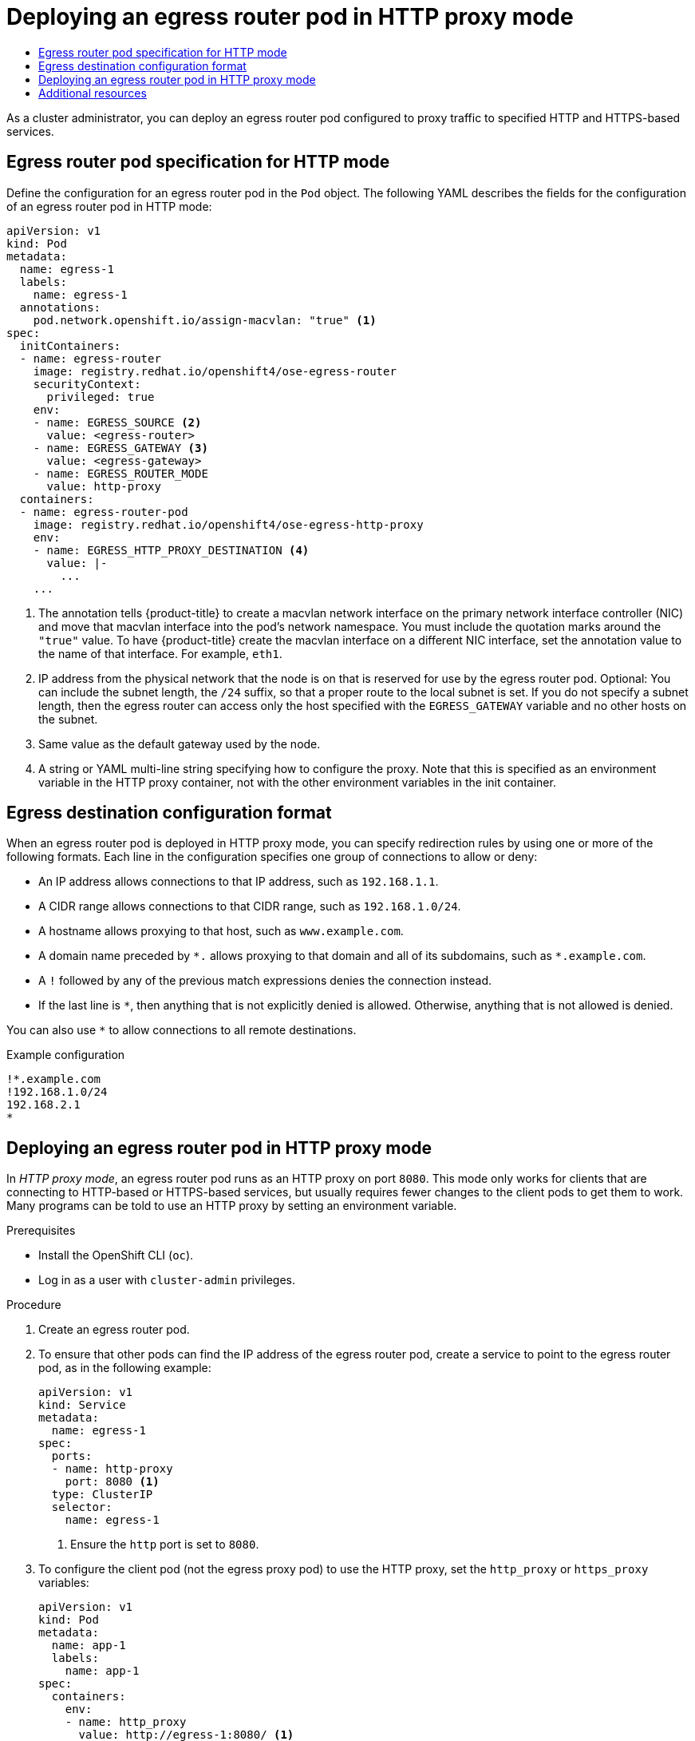 :_mod-docs-content-type: ASSEMBLY
[id="deploying-egress-router-http-redirection"]
= Deploying an egress router pod in HTTP proxy mode
// The {product-title} attribute provides the context-sensitive name of the relevant OpenShift distribution, for example, "OpenShift Container Platform" or "OKD". The {product-version} attribute provides the product version relative to the distribution, for example "4.9".
// {product-title} and {product-version} are parsed when AsciiBinder queries the _distro_map.yml file in relation to the base branch of a pull request.
// See https://github.com/openshift/openshift-docs/blob/main/contributing_to_docs/doc_guidelines.adoc#product-name-and-version for more information on this topic.
// Other common attributes are defined in the following lines:
:data-uri:
:icons:
:experimental:
:toc: macro
:toc-title:
:imagesdir: images
:prewrap!:
:op-system-first: Red Hat Enterprise Linux CoreOS (RHCOS)
:op-system: RHCOS
:op-system-lowercase: rhcos
:op-system-base: RHEL
:op-system-base-full: Red Hat Enterprise Linux (RHEL)
:op-system-version: 8.x
:tsb-name: Template Service Broker
:kebab: image:kebab.png[title="Options menu"]
:rh-openstack-first: Red Hat OpenStack Platform (RHOSP)
:rh-openstack: RHOSP
:ai-full: Assisted Installer
:ai-version: 2.3
:cluster-manager-first: Red Hat OpenShift Cluster Manager
:cluster-manager: OpenShift Cluster Manager
:cluster-manager-url: link:https://console.redhat.com/openshift[OpenShift Cluster Manager Hybrid Cloud Console]
:cluster-manager-url-pull: link:https://console.redhat.com/openshift/install/pull-secret[pull secret from the Red Hat OpenShift Cluster Manager]
:insights-advisor-url: link:https://console.redhat.com/openshift/insights/advisor/[Insights Advisor]
:hybrid-console: Red Hat Hybrid Cloud Console
:hybrid-console-second: Hybrid Cloud Console
:oadp-first: OpenShift API for Data Protection (OADP)
:oadp-full: OpenShift API for Data Protection
:oc-first: pass:quotes[OpenShift CLI (`oc`)]
:product-registry: OpenShift image registry
:rh-storage-first: Red Hat OpenShift Data Foundation
:rh-storage: OpenShift Data Foundation
:rh-rhacm-first: Red Hat Advanced Cluster Management (RHACM)
:rh-rhacm: RHACM
:rh-rhacm-version: 2.8
:sandboxed-containers-first: OpenShift sandboxed containers
:sandboxed-containers-operator: OpenShift sandboxed containers Operator
:sandboxed-containers-version: 1.3
:sandboxed-containers-version-z: 1.3.3
:sandboxed-containers-legacy-version: 1.3.2
:cert-manager-operator: cert-manager Operator for Red Hat OpenShift
:secondary-scheduler-operator-full: Secondary Scheduler Operator for Red Hat OpenShift
:secondary-scheduler-operator: Secondary Scheduler Operator
// Backup and restore
:velero-domain: velero.io
:velero-version: 1.11
:launch: image:app-launcher.png[title="Application Launcher"]
:mtc-short: MTC
:mtc-full: Migration Toolkit for Containers
:mtc-version: 1.8
:mtc-version-z: 1.8.0
// builds (Valid only in 4.11 and later)
:builds-v2title: Builds for Red Hat OpenShift
:builds-v2shortname: OpenShift Builds v2
:builds-v1shortname: OpenShift Builds v1
//gitops
:gitops-title: Red Hat OpenShift GitOps
:gitops-shortname: GitOps
:gitops-ver: 1.1
:rh-app-icon: image:red-hat-applications-menu-icon.jpg[title="Red Hat applications"]
//pipelines
:pipelines-title: Red Hat OpenShift Pipelines
:pipelines-shortname: OpenShift Pipelines
:pipelines-ver: pipelines-1.12
:pipelines-version-number: 1.12
:tekton-chains: Tekton Chains
:tekton-hub: Tekton Hub
:artifact-hub: Artifact Hub
:pac: Pipelines as Code
//odo
:odo-title: odo
//OpenShift Kubernetes Engine
:oke: OpenShift Kubernetes Engine
//OpenShift Platform Plus
:opp: OpenShift Platform Plus
//openshift virtualization (cnv)
:VirtProductName: OpenShift Virtualization
:VirtVersion: 4.14
:KubeVirtVersion: v0.59.0
:HCOVersion: 4.14.0
:CNVNamespace: openshift-cnv
:CNVOperatorDisplayName: OpenShift Virtualization Operator
:CNVSubscriptionSpecSource: redhat-operators
:CNVSubscriptionSpecName: kubevirt-hyperconverged
:delete: image:delete.png[title="Delete"]
//distributed tracing
:DTProductName: Red Hat OpenShift distributed tracing platform
:DTShortName: distributed tracing platform
:DTProductVersion: 2.9
:JaegerName: Red Hat OpenShift distributed tracing platform (Jaeger)
:JaegerShortName: distributed tracing platform (Jaeger)
:JaegerVersion: 1.47.0
:OTELName: Red Hat OpenShift distributed tracing data collection
:OTELShortName: distributed tracing data collection
:OTELOperator: Red Hat OpenShift distributed tracing data collection Operator
:OTELVersion: 0.81.0
:TempoName: Red Hat OpenShift distributed tracing platform (Tempo)
:TempoShortName: distributed tracing platform (Tempo)
:TempoOperator: Tempo Operator
:TempoVersion: 2.1.1
//logging
:logging-title: logging subsystem for Red Hat OpenShift
:logging-title-uc: Logging subsystem for Red Hat OpenShift
:logging: logging subsystem
:logging-uc: Logging subsystem
//serverless
:ServerlessProductName: OpenShift Serverless
:ServerlessProductShortName: Serverless
:ServerlessOperatorName: OpenShift Serverless Operator
:FunctionsProductName: OpenShift Serverless Functions
//service mesh v2
:product-dedicated: Red Hat OpenShift Dedicated
:product-rosa: Red Hat OpenShift Service on AWS
:SMProductName: Red Hat OpenShift Service Mesh
:SMProductShortName: Service Mesh
:SMProductVersion: 2.4.4
:MaistraVersion: 2.4
//Service Mesh v1
:SMProductVersion1x: 1.1.18.2
//Windows containers
:productwinc: Red Hat OpenShift support for Windows Containers
// Red Hat Quay Container Security Operator
:rhq-cso: Red Hat Quay Container Security Operator
// Red Hat Quay
:quay: Red Hat Quay
:sno: single-node OpenShift
:sno-caps: Single-node OpenShift
//TALO and Redfish events Operators
:cgu-operator-first: Topology Aware Lifecycle Manager (TALM)
:cgu-operator-full: Topology Aware Lifecycle Manager
:cgu-operator: TALM
:redfish-operator: Bare Metal Event Relay
//Formerly known as CodeReady Containers and CodeReady Workspaces
:openshift-local-productname: Red Hat OpenShift Local
:openshift-dev-spaces-productname: Red Hat OpenShift Dev Spaces
// Factory-precaching-cli tool
:factory-prestaging-tool: factory-precaching-cli tool
:factory-prestaging-tool-caps: Factory-precaching-cli tool
:openshift-networking: Red Hat OpenShift Networking
// TODO - this probably needs to be different for OKD
//ifdef::openshift-origin[]
//:openshift-networking: OKD Networking
//endif::[]
// logical volume manager storage
:lvms-first: Logical volume manager storage (LVM Storage)
:lvms: LVM Storage
//Operator SDK version
:osdk_ver: 1.31.0
//Operator SDK version that shipped with the previous OCP 4.x release
:osdk_ver_n1: 1.28.0
//Next-gen (OCP 4.14+) Operator Lifecycle Manager, aka "v1"
:olmv1: OLM 1.0
:olmv1-first: Operator Lifecycle Manager (OLM) 1.0
:ztp-first: GitOps Zero Touch Provisioning (ZTP)
:ztp: GitOps ZTP
:3no: three-node OpenShift
:3no-caps: Three-node OpenShift
:run-once-operator: Run Once Duration Override Operator
// Web terminal
:web-terminal-op: Web Terminal Operator
:devworkspace-op: DevWorkspace Operator
:secrets-store-driver: Secrets Store CSI driver
:secrets-store-operator: Secrets Store CSI Driver Operator
//AWS STS
:sts-first: Security Token Service (STS)
:sts-full: Security Token Service
:sts-short: STS
//Cloud provider names
//AWS
:aws-first: Amazon Web Services (AWS)
:aws-full: Amazon Web Services
:aws-short: AWS
//GCP
:gcp-first: Google Cloud Platform (GCP)
:gcp-full: Google Cloud Platform
:gcp-short: GCP
//alibaba cloud
:alibaba: Alibaba Cloud
// IBM Cloud VPC
:ibmcloudVPCProductName: IBM Cloud VPC
:ibmcloudVPCRegProductName: IBM(R) Cloud VPC
// IBM Cloud
:ibm-cloud-bm: IBM Cloud Bare Metal (Classic)
:ibm-cloud-bm-reg: IBM Cloud(R) Bare Metal (Classic)
// IBM Power
:ibmpowerProductName: IBM Power
:ibmpowerRegProductName: IBM(R) Power
// IBM zSystems
:ibmzProductName: IBM Z
:ibmzRegProductName: IBM(R) Z
:linuxoneProductName: IBM(R) LinuxONE
//Azure
:azure-full: Microsoft Azure
:azure-short: Azure
//vSphere
:vmw-full: VMware vSphere
:vmw-short: vSphere
//Oracle
:oci-first: Oracle(R) Cloud Infrastructure
:oci: OCI
:ocvs-first: Oracle(R) Cloud VMware Solution (OCVS)
:ocvs: OCVS
:context: deploying-egress-router-http-redirection

toc::[]

As a cluster administrator, you can deploy an egress router pod configured to proxy traffic to specified HTTP and HTTPS-based services.

:leveloffset: +1

// Module included in the following assemblies:
//
// * networking/openshift_sdn/deploying-egress-router-layer3-redirection.adoc
// * networking/openshift_sdn/deploying-egress-router-http-redirection.adoc
// * networking/openshift_sdn/deploying-egress-router-dns-redirection.adoc

// Conditional per flavor of Pod
:http:
:router-type: HTTP

:egress-router-image-name: openshift4/ose-egress-router
:egress-router-image-url: registry.redhat.io/{egress-router-image-name}

:egress-http-proxy-image-name: openshift4/ose-egress-http-proxy
:egress-http-proxy-image-url: registry.redhat.io/{egress-http-proxy-image-name}

// All the images are different for OKD

[id="nw-egress-router-pod_{context}"]
= Egress router pod specification for {router-type} mode

Define the configuration for an egress router pod in the `Pod` object. The following YAML describes the fields for the configuration of an egress router pod in {router-type} mode:

// Because redirect needs privileged access to setup `EGRESS_DESTINATION`
// and the other modes do not, this ends up needing its own almost
// identical Pod. It's not possible to use conditionals for an unequal
// number of callouts.


// Many conditionals because DNS offers one additional env variable.

[source,yaml,subs="attributes+"]
----
apiVersion: v1
kind: Pod
metadata:
  name: egress-1
  labels:
    name: egress-1
  annotations:
    pod.network.openshift.io/assign-macvlan: "true" <1>
spec:
  initContainers:
  - name: egress-router
    image: {egress-router-image-url}
    securityContext:
      privileged: true
    env:
    - name: EGRESS_SOURCE <2>
      value: <egress-router>
    - name: EGRESS_GATEWAY <3>
      value: <egress-gateway>
    - name: EGRESS_ROUTER_MODE
      value: http-proxy
  containers:
  - name: egress-router-pod
    image: {egress-http-proxy-image-url}
    env:
    - name: EGRESS_HTTP_PROXY_DESTINATION <4>
      value: |-
        ...
    ...
----
<1> The annotation tells {product-title} to create a macvlan network interface on the primary network interface controller (NIC) and move that macvlan interface into the pod's network namespace. You must include the quotation marks around the `"true"` value. To have {product-title} create the macvlan interface on a different NIC interface, set the annotation value to the name of that interface. For example, `eth1`.
<2> IP address from the physical network that the node is on that is reserved for use by the egress router pod. Optional: You can include the subnet length, the `/24` suffix, so that a proper route to the local subnet is set. If you do not specify a subnet length, then the egress router can access only the host specified with the `EGRESS_GATEWAY` variable and no other hosts on the subnet.
<3> Same value as the default gateway used by the node.
<4> A string or YAML multi-line string specifying how to configure the proxy. Note that this is specified as an environment variable in the HTTP proxy container, not with the other environment variables in the init container.

// unload flavors
:!http:
:!router-type:

// unload images
:!egress-router-image-name:
:!egress-router-image-url:

:leveloffset!:

:leveloffset: +1

// Module included in the following assemblies:
//
// * networking/openshift_sdn/deploying-egress-router-layer3-redirection.adoc
// * networking/openshift_sdn/deploying-egress-router-http-redirection.adoc
// * networking/openshift_sdn/deploying-egress-router-dns-redirection.adoc

// Every redirection mode supports an expanded environment variable

// Conditional per flavor of Pod
:http:

[id="nw-egress-router-dest-var_{context}"]
= Egress destination configuration format


When an egress router pod is deployed in HTTP proxy mode, you can specify redirection rules by using one or more of the following formats. Each line in the configuration specifies one group of connections to allow or deny:

- An IP address allows connections to that IP address, such as `192.168.1.1`.
- A CIDR range allows connections to that CIDR range, such as `192.168.1.0/24`.
- A hostname allows proxying to that host, such as `www.example.com`.
- A domain name preceded by `+*.+` allows proxying to that domain and all of its subdomains, such as `*.example.com`.
- A `!` followed by any of the previous match expressions denies the connection instead.
- If the last line is `*`, then anything that is not explicitly denied is allowed. Otherwise, anything that is not allowed is denied.

You can also use `*` to allow connections to all remote destinations.

.Example configuration
[source,text]
----
!*.example.com
!192.168.1.0/24
192.168.2.1
*
----


// unload flavors
:!http:

:leveloffset!:

:leveloffset: +1

// Module included in the following assemblies:
//
// * networking/openshift_sdn/deploying-egress-router-http-redirection.adoc

:_mod-docs-content-type: PROCEDURE
[id="nw-egress-router-http-proxy-mode_{context}"]
= Deploying an egress router pod in HTTP proxy mode

In _HTTP proxy mode_, an egress router pod runs as an HTTP proxy on port `8080`. This mode only works for clients that are connecting to HTTP-based or HTTPS-based services, but usually requires fewer changes to the client pods to get them to work. Many programs can be told to use an HTTP proxy by setting an environment variable.

.Prerequisites

* Install the OpenShift CLI (`oc`).
* Log in as a user with `cluster-admin` privileges.

.Procedure

. Create an egress router pod.

. To ensure that other pods can find the IP address of the egress router pod, create a service to point to the egress router pod, as in the following example:
+
[source,yaml]
----
apiVersion: v1
kind: Service
metadata:
  name: egress-1
spec:
  ports:
  - name: http-proxy
    port: 8080 <1>
  type: ClusterIP
  selector:
    name: egress-1
----
<1> Ensure the `http` port is set to `8080`.

. To configure the client pod (not the egress proxy pod) to use the HTTP proxy, set the `http_proxy` or `https_proxy` variables:
+
[source,yaml]
----
apiVersion: v1
kind: Pod
metadata:
  name: app-1
  labels:
    name: app-1
spec:
  containers:
    env:
    - name: http_proxy
      value: http://egress-1:8080/ <1>
    - name: https_proxy
      value: http://egress-1:8080/
    ...
----
<1> The service created in the previous step.
+
[NOTE]
====
Using the `http_proxy` and `https_proxy` environment variables is not necessary for all setups. If the above does not create a working setup, then consult the documentation for the tool or software you are running in the pod.
====

:leveloffset!:

[role="_additional-resources"]
[id="deploying-egress-router-http-redirection-additional-resources"]
== Additional resources

* xref:../../networking/openshift_sdn/configuring-egress-router-configmap.adoc#configuring-egress-router-configmap[Configuring an egress router destination mappings with a ConfigMap]

//# includes=_attributes/common-attributes,modules/nw-egress-router-pod,modules/nw-egress-router-dest-var,modules/nw-egress-router-http-proxy-mode
